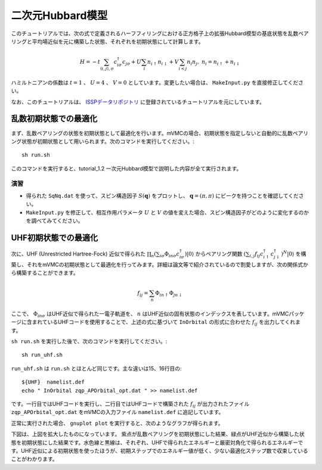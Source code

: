 二次元Hubbard模型
^^^^^^^^^^^^^^^^^^^^^^^^^^^^^^^^^^^
このチュートリアルでは、次の式で定義されるハーフフィリングにおける正方格子上の拡張Hubbard模型の基底状態を乱数ペアリングと平均場近似を元に構築した状態、それぞれを初期状態にして計算します。

.. math::

 H = -t \sum_{\langle i,j\rangle, \sigma}c_{i\sigma}^{\dagger}c_{j\sigma} + U \sum_{i} n_{i\uparrow}n_{i\downarrow} + V \sum_{i<j} n_{i}n_{j},\ n_i = n_{i\uparrow} + n_{i\downarrow}

ハミルトニアンの係数は :math:`t=1` 、 :math:`U=4` 、 :math:`V=0` としています。変更したい場合は、 ``MakeInput.py`` を直接修正してください。

なお、このチュートリアルは、 `ISSPデータリポジトリ <https://isspns-gitlab.issp.u-tokyo.ac.jp/mvmc-dev/mvmc-tutorial>`_ に登録されているチュートリアルを元にしています。


乱数初期状態での最適化
"""""""""""""""""""""""""""""""""""""""""
まず、乱数ペアリングの状態を初期状態として最適化を行います。mVMCの場合、初期状態を指定しないと自動的に乱数ペアリング状態が初期状態として用いられます。次のコマンドを実行してください。::

  sh run.sh

このコマンドを実行すると、tutorial_1.2 一次元Hubbard模型で説明した内容が全て実行されます。

演習
-----------------------
- 得られた ``SqNq.dat`` を使って、スピン構造因子 :math:`S(\boldsymbol{q})` をプロットし、 :math:`\boldsymbol{q}=(\pi, \pi)` にピークを持つことを確認してください。
- ``MakeInput.py`` を修正して、相互作用パラメータ :math:`U` と :math:`V` の値を変えた場合、スピン構造因子がどのように変化するのかを調べてみてください。


UHF初期状態での最適化
"""""""""""""""""""""""""""""""
次に、UHF (Unrestricted Hartree-Fock) 近似で得られた :math:`\prod_n (\sum_{i\sigma} \Phi_{in\sigma} c^{\dagger}_{i\sigma}) |0\rangle` からペアリング関数 :math:`(\sum_{i,j} f_{ij} c^{\dagger}_{i\uparrow} c^{\dagger}_{j\downarrow})^{N} |0\rangle` を構築し、それをmVMCの初期状態として最適化を行ってみます。詳細は論文等で紹介されているので割愛しますが、次の関係式から構築することができます。

 .. math::
  
    f_{ij} = \sum_{n} \Phi_{in\uparrow} \Phi_{jn\downarrow}

ここで、 :math:`\Phi_{in\sigma}` はUHF近似で得られた一電子軌道を、 :math:`n` はUHF近似の固有状態のインデックスを表しています。mVMCパッケージに含まれているUHFコードを使用することで、上述の式に基づいて ``InOrbital`` の形式に合わせた :math:`f_{ij}` を出力してくれます。

``sh run.sh`` を実行した後で、次のコマンドを実行してください。::

  sh run_uhf.sh

``run_uhf.sh`` は ``run.sh`` とほとんど同じです。主な違いは15、16行目の::

  ${UHF}  namelist.def
  echo " InOrbital zqp_APOrbital_opt.dat " >> namelist.def

です。一行目ではUHFコードを実行し、二行目ではUHFコードで構築された :math:`f_{ij}` が出力されたファイル ``zqp_APOrbital_opt.dat`` をmVMCの入力ファイル ``namelist.def`` に追記しています。

正常に実行された場合、 ``gnuplot plot`` を実行すると、次のようなグラフが得られます。

.. image:: ../../../figs/tutorial1.3_gs_opt.png   
  :scale: 125 %
  :align: center    

.. image:: ../../../figs/tutorial1.3_gs_opt_zoom.png
  :scale: 125 %
  :align: center

下図は、上図を拡大したものになっています。
紫点が乱数ペアリングを初期状態にした結果、緑点がUHF近似から構築した状態を初期状態にした結果です。水色線と黒線は、それぞれ、UHFで得られたエネルギーと厳密対角化で得られるエネルギーです。UHF近似による初期状態を使ったほうが、初期ステップでのエネルギー値が低く、少ない最適化ステップ数で収束していることがわかります。
